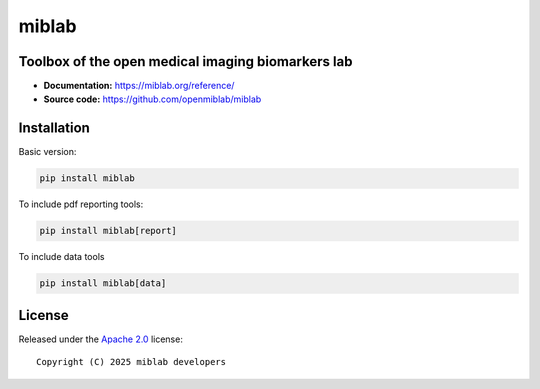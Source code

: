 miblab
======


.. image:: https://img.shields.io/badge/License-Apache_2.0-blue.svg
  :target: https://opensource.org/licenses/Apache-2.0



Toolbox of the open medical imaging biomarkers lab
--------------------------------------------------

- **Documentation:** https://miblab.org/reference/
- **Source code:** https://github.com/openmiblab/miblab


Installation
------------

Basic version:

.. code-block:: console

    pip install miblab

To include pdf reporting tools:

.. code-block:: console

    pip install miblab[report]

To include data tools

.. code-block:: console

    pip install miblab[data]

License
-------

Released under the `Apache 2.0 <https://opensource.org/licenses/Apache-2.0>`_  
license::

  Copyright (C) 2025 miblab developers

